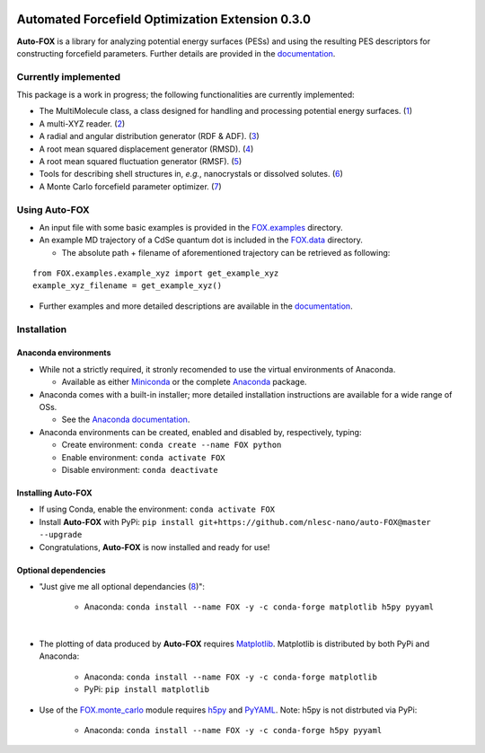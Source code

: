 
.. image:: https://travis-ci.org/nlesc-nano/auto-FOX.svg?branch=master
   :target: https://travis-ci.org/nlesc-nano/auto-FOX
.. image:: https://readthedocs.org/projects/auto-fox/badge/?version=latest
   :target: https://auto-fox.readthedocs.io/en/latest
.. image:: https://img.shields.io/badge/python-3-blue.svg
   :target: https://www.python.org

#################################################
Automated Forcefield Optimization Extension 0.3.0
#################################################

**Auto-FOX** is a library for analyzing potential energy surfaces (PESs) and 
using the resulting PES descriptors for constructing forcefield parameters.
Further details are provided in the documentation_.


Currently implemented
=====================

This package is a work in progress; the following
functionalities are currently implemented:

- The MultiMolecule class, a class designed for handling and processing
  potential energy surfaces. (1_)
- A multi-XYZ reader. (2_)
- A radial and angular distribution generator (RDF & ADF). (3_)
- A root mean squared displacement generator (RMSD). (4_)
- A root mean squared fluctuation generator (RMSF). (5_)
- Tools for describing shell structures in, *e.g.*,
  nanocrystals or dissolved solutes. (6_)
- A Monte Carlo forcefield parameter optimizer. (7_)

Using **Auto-FOX**
==================

- An input file with some basic examples is provided in
  the FOX.examples_ directory.

- An example MD trajectory of a CdSe quantum dot is included
  in the FOX.data_ directory.

  - The absolute path + filename of aforementioned trajectory
    can be retrieved as following:

::

         from FOX.examples.example_xyz import get_example_xyz
         example_xyz_filename = get_example_xyz()

- Further examples and more detailed descriptions are
  available in the documentation_.


Installation
============

Anaconda environments
---------------------

- While not a strictly required, it stronly recomended to use the
  virtual environments of Anaconda.

  - Available as either Miniconda_ or the complete Anaconda_ package.

- Anaconda comes with a built-in installer; more detailed installation
  instructions are available for a wide range of OSs.

  - See the `Anaconda documentation <https://docs.anaconda.com/anaconda/install/>`_.

- Anaconda environments can be created, enabled and disabled by,
  respectively, typing:

  - Create environment: ``conda create --name FOX python``

  - Enable environment: ``conda activate FOX``

  - Disable environment: ``conda deactivate``

Installing **Auto-FOX**
-----------------------

- If using Conda, enable the environment: ``conda activate FOX``

- Install **Auto-FOX** with PyPi: ``pip install git+https://github.com/nlesc-nano/auto-FOX@master --upgrade``

- Congratulations, **Auto-FOX** is now installed and ready for use!

Optional dependencies
---------------------
- "Just give me all optional dependancies (8_)":

   - Anaconda:   ``conda install --name FOX -y -c
     conda-forge matplotlib h5py pyyaml``

|

- The plotting of data produced by **Auto-FOX** requires Matplotlib_.
  Matplotlib is distributed by both PyPi and Anaconda:

   - Anaconda:   ``conda install --name FOX -y -c conda-forge matplotlib``

   - PyPi:       ``pip install matplotlib``

- Use of the FOX.monte_carlo_ module requires h5py_ and PyYAML_.
  Note: h5py is not distrbuted via PyPi:

   - Anaconda:   ``conda install --name FOX -y -c conda-forge h5py pyyaml``


.. _1: https://auto-fox.readthedocs.io/en/latest/3_multimolecule.html
.. _2: https://auto-fox.readthedocs.io/en/latest/5_xyz_reader.html
.. _3: https://auto-fox.readthedocs.io/en/latest/1_rdf.html
.. _4: https://auto-fox.readthedocs.io/en/latest/2_rmsd.html#root-mean-squared-displacement
.. _5: https://auto-fox.readthedocs.io/en/latest/2_rmsd.html#root-mean-squared-fluctuation
.. _6: https://auto-fox.readthedocs.io/en/latest/2_rmsd.html#discerning-shell-structures
.. _7: https://auto-fox.readthedocs.io/en/latest/4_monte_carlo.html
.. _8: https://www.youtube.com/watch?v=hFDcoX7s6rE
.. _documentation: https://auto-fox.readthedocs.io/en/latest/
.. _Miniconda: http://conda.pydata.org/miniconda.html
.. _Anaconda: https://www.anaconda.com/distribution/#download-section
.. _Matplotlib: https://matplotlib.org/
.. _FOX.data: https://github.com/nlesc-nano/auto-FOX/blob/master/FOX/data
.. _FOX.examples: https://github.com/nlesc-nano/auto-FOX/blob/master/FOX/examples/input.py
.. _h5py: https://www.h5py.org/
.. _PyYAML: https://pyyaml.org/
.. _FOX.monte_carlo: https://auto-fox.readthedocs.io/en/latest/4_monte_carlo.html
